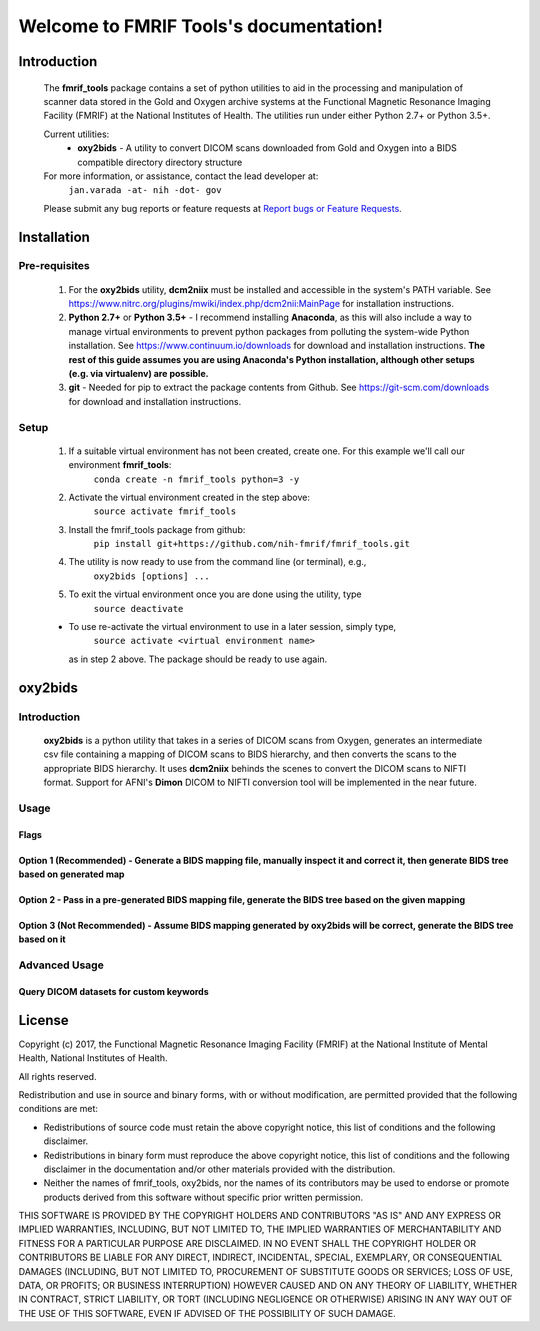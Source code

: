 .. FMRIF Tools documentation master file, created by
   sphinx-quickstart on Wed Jun  7 10:28:39 2017.
   You can adapt this file completely to your liking, but it should at least
   contain the root `toctree` directive.

Welcome to FMRIF Tools's documentation!
=======================================

************
Introduction
************

    The **fmrif_tools** package contains a set of python utilities to aid in the processing and manipulation of scanner
    data stored in the Gold and Oxygen archive systems at the Functional Magnetic Resonance Imaging Facility (FMRIF) at
    the National Institutes of Health. The utilities run under either Python 2.7+ or Python 3.5+.

    Current utilities:
        * **oxy2bids** - A utility to convert DICOM scans downloaded from Gold and Oxygen into a BIDS compatible directory
          directory structure

    For more information, or assistance, contact the lead developer at:
        ``jan.varada -at- nih -dot- gov``

    Please submit any bug reports or feature requests at `Report bugs or Feature Requests <https://github.com/nih-fmrif/fmrif_tools/issues>`_.


************
Installation
************

==============
Pre-requisites
==============
    #. For the **oxy2bids** utility, **dcm2niix** must be installed and accessible in the system's PATH variable. See
       https://www.nitrc.org/plugins/mwiki/index.php/dcm2nii:MainPage for installation instructions.
    #. **Python 2.7+** or **Python 3.5+** - I recommend installing **Anaconda**, as this will also include a way to
       manage virtual environments to prevent python packages from polluting the system-wide Python installation. See
       https://www.continuum.io/downloads for download and installation instructions. **The rest of this guide assumes
       you are using Anaconda's Python installation, although other setups (e.g. via virtualenv) are possible.**
    #. **git** - Needed for pip to extract the package contents from Github. See https://git-scm.com/downloads for download
       and installation instructions.


=====
Setup
=====

    #. If a suitable virtual environment has not been created, create one. For this example we'll call our environment **fmrif_tools**:
           ``conda create -n fmrif_tools python=3 -y``
    #. Activate the virtual environment created in the step above:
           ``source activate fmrif_tools``
    #. Install the fmrif_tools package from github:
           ``pip install git+https://github.com/nih-fmrif/fmrif_tools.git``
    #. The utility is now ready to use from the command line (or terminal), e.g.,
          ``oxy2bids [options] ...``
    #. To exit the virtual environment once you are done using the utility, type
          ``source deactivate``

    * To use re-activate the virtual environment to use in a later session, simply type,
          ``source activate <virtual environment name>``

      as in step 2 above. The package should be ready to use again.


********
oxy2bids
********

============
Introduction
============

    **oxy2bids** is a python utility that takes in a series of DICOM scans from Oxygen, generates an intermediate csv file
    containing a mapping of DICOM scans to BIDS hierarchy, and then converts the scans to the appropriate BIDS hierarchy. It
    uses **dcm2niix** behinds the scenes to convert the DICOM scans to NIFTI format. Support for AFNI's **Dimon** DICOM to NIFTI
    conversion tool will be implemented in the near future.

=====
Usage
=====



-----
Flags
-----

-----------------------------------------------------------------------------------------------------------------------------------------
Option 1 (Recommended) - Generate a BIDS mapping file, manually inspect it and correct it, then generate BIDS tree based on generated map
-----------------------------------------------------------------------------------------------------------------------------------------

-------------------------------------------------------------------------------------------------------
Option 2 - Pass in a pre-generated BIDS mapping file, generate the BIDS tree based on the given mapping
-------------------------------------------------------------------------------------------------------

--------------------------------------------------------------------------------------------------------------------------
Option 3 (Not Recommended) - Assume BIDS mapping generated by oxy2bids will be correct, generate the BIDS tree based on it
--------------------------------------------------------------------------------------------------------------------------



==============
Advanced Usage
==============

----------------------------------------
Query DICOM datasets for custom keywords
----------------------------------------


*******
License
*******

Copyright (c) 2017, the Functional Magnetic Resonance Imaging Facility (FMRIF) at the National Institute of Mental Health,
National Institutes of Health.

All rights reserved.

Redistribution and use in source and binary forms, with or without
modification, are permitted provided that the following conditions are met:

* Redistributions of source code must retain the above copyright notice, this
  list of conditions and the following disclaimer.

* Redistributions in binary form must reproduce the above copyright notice,
  this list of conditions and the following disclaimer in the documentation
  and/or other materials provided with the distribution.

* Neither the names of fmrif_tools, oxy2bids, nor the names of its
  contributors may be used to endorse or promote products derived from
  this software without specific prior written permission.

THIS SOFTWARE IS PROVIDED BY THE COPYRIGHT HOLDERS AND CONTRIBUTORS "AS IS"
AND ANY EXPRESS OR IMPLIED WARRANTIES, INCLUDING, BUT NOT LIMITED TO, THE
IMPLIED WARRANTIES OF MERCHANTABILITY AND FITNESS FOR A PARTICULAR PURPOSE ARE
DISCLAIMED. IN NO EVENT SHALL THE COPYRIGHT HOLDER OR CONTRIBUTORS BE LIABLE
FOR ANY DIRECT, INDIRECT, INCIDENTAL, SPECIAL, EXEMPLARY, OR CONSEQUENTIAL
DAMAGES (INCLUDING, BUT NOT LIMITED TO, PROCUREMENT OF SUBSTITUTE GOODS OR
SERVICES; LOSS OF USE, DATA, OR PROFITS; OR BUSINESS INTERRUPTION) HOWEVER
CAUSED AND ON ANY THEORY OF LIABILITY, WHETHER IN CONTRACT, STRICT LIABILITY,
OR TORT (INCLUDING NEGLIGENCE OR OTHERWISE) ARISING IN ANY WAY OUT OF THE USE
OF THIS SOFTWARE, EVEN IF ADVISED OF THE POSSIBILITY OF SUCH DAMAGE.
